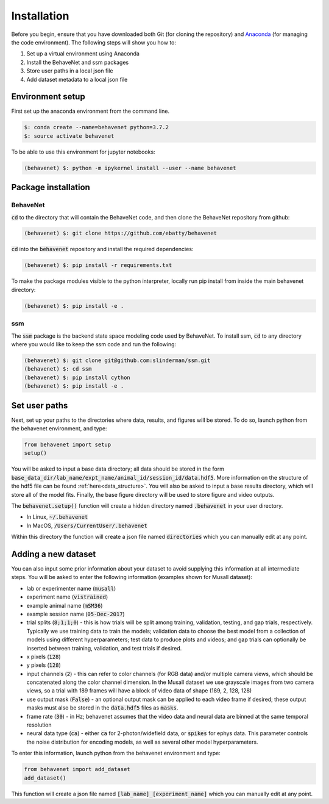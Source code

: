 ############
Installation
############

Before you begin, ensure that you have downloaded both Git (for cloning the repository) and `Anaconda <https://www.anaconda.com/distribution/>`_ (for managing the code environment). The following steps will show you how to:

1. Set up a virtual environment using Anaconda
2. Install the BehaveNet and ssm packages
3. Store user paths in a local json file
4. Add dataset metadata to a local json file

Environment setup
=================
First set up the anaconda environment from the command line.

.. code-block:: console

    $: conda create --name=behavenet python=3.7.2
    $: source activate behavenet

To be able to use this environment for jupyter notebooks:

.. code-block:: console

    (behavenet) $: python -m ipykernel install --user --name behavenet

Package installation
====================

BehaveNet
---------

:code:`cd` to the directory that will contain the BehaveNet code, and then clone the BehaveNet repository from github:

.. code-block:: console

    (behavenet) $: git clone https://github.com/ebatty/behavenet

:code:`cd` into the :code:`behavenet` repository and install the required dependencies:

.. code-block:: console

    (behavenet) $: pip install -r requirements.txt

To make the package modules visible to the python interpreter, locally run pip install from inside the main behavenet directory:

.. code-block:: console

    (behavenet) $: pip install -e .


ssm
---

The :code:`ssm` package is the backend state space modeling code used by BehaveNet. To install ssm, :code:`cd` to any directory where you would like to keep the ssm code and run the following:

.. code-block:: console

    (behavenet) $: git clone git@github.com:slinderman/ssm.git
    (behavenet) $: cd ssm
    (behavenet) $: pip install cython
    (behavenet) $: pip install -e .

Set user paths
==============

Next, set up your paths to the directories where data, results, and figures will be stored. To do so, launch python from the behavenet environment, and type:

.. code-block:: python

    from behavenet import setup
    setup()

You will be asked to input a base data directory; all data should be stored in the form :code:`base_data_dir/lab_name/expt_name/animal_id/session_id/data.hdf5`. More information on the structure of the hdf5 file can be found :ref:`here<data_structure>`. You will also be asked to input a base results directory, which will store all of the model fits. Finally, the base figure directory will be used to store figure and video outputs.

The :code:`behavenet.setup()` function will create a hidden directory named :code:`.behavenet` in your user directory.

* In Linux, :code:`~/.behavenet`
* In MacOS, :code:`/Users/CurrentUser/.behavenet`

Within this directory the function will create a json file named :code:`directories` which you can manually edit at any point.


Adding a new dataset
====================

You can also input some prior information about your dataset to avoid supplying this information at all intermediate steps. You will be asked to enter the following information (examples shown for Musall dataset):

* lab or experimenter name (:code:`musall`)
* experiment name (:code:`vistrained`)
* example animal name (:code:`mSM36`)
* example session name (:code:`05-Dec-2017`)
* trial splits (:code:`8;1;1;0`) - this is how trials will be split among training, validation, testing, and gap trials, respectively. Typically we use training data to train the models; validation data to choose the best model from a collection of models using different hyperparameters; test data to produce plots and videos; and gap trials can optionally be inserted between training, validation, and test trials if desired.
* x pixels (:code:`128`)
* y pixels (:code:`128`)
* input channels (:code:`2`) - this can refer to color channels (for RGB data) and/or multiple camera views, which should be concatenated along the color channel dimension. In the Musall dataset we use grayscale images from two camera views, so a trial with 189 frames will have a block of video data of shape (189, 2, 128, 128)
* use output mask (:code:`False`) - an optional output mask can be applied to each video frame if desired; these output masks must also be stored in the :code:`data.hdf5` files as :code:`masks`.
* frame rate (:code:`30`) - in Hz; behavenet assumes that the video data and neural data are binned at the same temporal resolution
* neural data type (:code:`ca`) - either :code:`ca` for 2-photon/widefield data, or :code:`spikes` for ephys data. This parameter controls the noise distribution for encoding models, as well as several other model hyperparameters.

To enter this information, launch python from the behavenet environment and type:

.. code-block:: python

    from behavenet import add_dataset
    add_dataset()

This function will create a json file named :code:`[lab_name]_[experiment_name]` which you can manually edit at any point.

